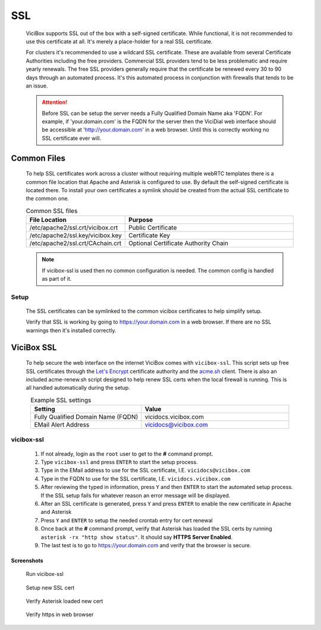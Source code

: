 .. _ssl:

SSL
###
   ViciBox supports SSL out of the box with a self-signed certificate. While functional, it is not recommended to use this certificate at all. It's merely a place-holder for a real SSL certificate.

   For clusters it's recommended to use a wildcard SSL certificate. These are available from several Certificate Authorities including the free providers. Commercial SSL providers tend to be less problematic and require yearly renewals. The free SSL providers generally require that the certificate be renewed every 30 to 90 days through an automated process. It's this automated process in conjunction with firewalls that tends to be an issue.

   .. attention:: Before SSL can be setup the server needs a Fully Qualified Domain Name aka 'FQDN'. For example, if 'your.domain.com' is the FQDN for the server then the ViciDial web interface should be accessible at 'http://your.domain.com' in a web browser. Until this is correctly working no SSL certificate ever will.

Common Files
************
   To help SSL certificates work across a cluster without requiring multiple webRTC templates there is a common file location that Apache and Asterisk is configured to use. By default the self-signed certificate is located there. To install your own certificates a symlink should be created from the actual SSL certificate to the common one.

   .. tabularcolumns:: p{0.132\linewidth}p{0.198\linewidth}
   .. list-table:: Common SSL files
      :name: common-ssl-files
      :widths: 60 170
      :class: longtable
      :header-rows: 1
      :align: center

      * - File Location
        - Purpose
      * - /etc/apache2/ssl.crt/vicibox.crt
        - Public Certificate
      * - /etc/apache2/ssl.key/vicibox.key
        - Certificate Key
      * - /etc/apache2/ssl.crt/CAchain.crt
        - Optional Certificate Authority Chain

   .. note:: If vicibox-ssl is used then no common configuration is needed. The common config is handled as part of it.

Setup
=====
   The SSL certificates can be symlinked to the common vicibox certificates to help simplify setup.

   .. code-block:: bash
      :caption: Configure common SSL

      cd /etc/apache2/ssl.crt
      mv vicibox.crt vicibox.crt.old
      ln -s /file/path/to/ssl.crt vicibox.crt
      cd /etc/apache2/ssl.key
      mv vicibox.key vicibox.key.old
      ln -s /file/path/to/ssl.key vicibox.key
      service apache2 restart
      asterisk -rx "core restart now"

   Verify that SSL is working by going to https://your.domain.com in a web browser. If there are no SSL warnings then it's installed correctly.
   
ViciBox SSL
***********
   To help secure the web interface on the internet ViciBox comes with ``vicibox-ssl``. This script sets up free SSL certificates through the `Let's Encrypt <https://letsencrypt.org>`_ certificate authority and the `acme.sh <https://github.com/acmesh-official/acme.sh>`_ client. There is also an included acme-renew.sh script designed to help renew SSL certs when the local firewall is running. This is all handled automatically during the setup.

   .. tabularcolumns:: p{0.132\linewidth}p{0.198\linewidth}p{0.330\linewidth}
   .. list-table:: Example SSL settings
      :name: ssl-example
      :widths: 60 80
      :class: longtable
      :header-rows: 1
      :align: center

      * - Setting
        - Value
      * - Fully Qualified Domain Name (FQDN)
        - vicidocs.vicibox.com
      * - EMail Alert Address
        - vicidocs@vicibox.com

vicibox-ssl
===========
   #. If not already, login as the ``root`` user to get to the **#** command prompt.
   #. Type ``vicibox-ssl`` and press ``ENTER`` to start the setup process.
   #. Type in the EMail address to use for the SSL certificate, I.E. ``vicidocs@vicibox.com``
   #. Type in the FQDN to use for the SSL certificate, I.E. ``vicidocs.vicibox.com``
   #. After reviewing the typed in information, press ``Y`` and then ``ENTER`` to start the automated setup process. If the SSL setup fails for whatever reason an error message will be displayed.
   #. After an SSL certificate is generated, press ``Y`` and press ``ENTER`` to enable the new certificate in Apache and Asterisk
   #. Press ``Y`` and ``ENTER`` to setup the needed crontab entry for cert renewal
   #. Once back at the **#** command prompt, verify that Asterisk has loaded the SSL certs by running ``asterisk -rx "http show status"``. It should say **HTTPS Server Enabled**.
   #. The last test is to go to https://your.domain.com and verify that the browser is secure.

Screenshots
-----------
   Run vicibox-ssl
      .. figure:: vicibox-ssl/vicibox-ssl-1.png
         :alt: Run vicibox-ssl and setup SSL certificate
         :width: 665
   
   Setup new SSL cert
      .. figure:: vicibox-ssl/vicibox-ssl-2.png
         :alt: Setup new SSL cert and crontab
         :width: 665

   Verify Asterisk loaded new cert
      .. figure:: vicibox-ssl/vicibox-ssl-3.png
         :alt: Verify new SSL certificate is loaded in Asterisk
         :width: 665

   Verify https in web browser
      .. figure:: vicibox-ssl/vicibox-ssl-4.png
         :alt: Verify the web browser connects via SSL
         :width: 665